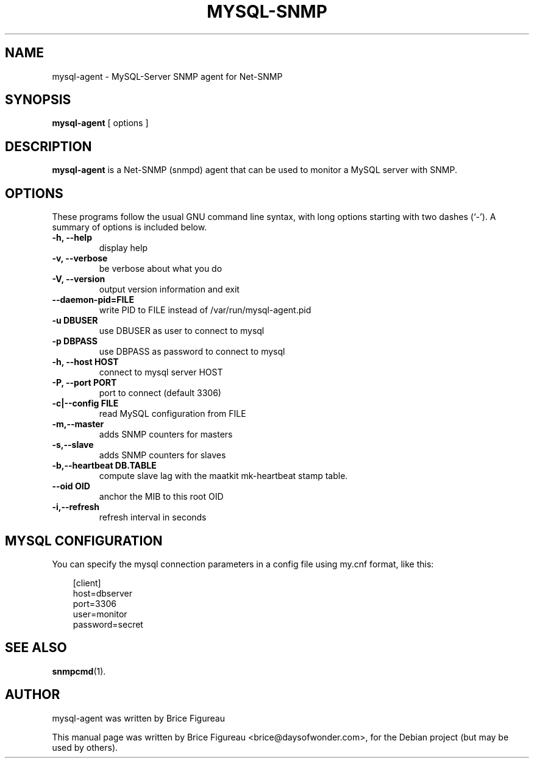 .\"                                      Hey, EMACS: -*- nroff -*-
.\" First parameter, NAME, should be all caps
.\" Second parameter, SECTION, should be 1-8, maybe w/ subsection
.\" other parameters are allowed: see man(7), man(1)
.TH MYSQL-SNMP 1 "July 17, 2008"
.\" Please adjust this date whenever revising the manpage.
.\"
.\" Some roff macros, for reference:
.\" .nh        disable hyphenation
.\" .hy        enable hyphenation
.\" .ad l      left justify
.\" .ad b      justify to both left and right margins
.\" .nf        disable filling
.\" .fi        enable filling
.\" .br        insert line break
.\" .sp <n>    insert n+1 empty lines
.\" for manpage-specific macros, see man(7)
.SH NAME
mysql-agent \- MySQL-Server SNMP agent for Net-SNMP
.SH SYNOPSIS
.B mysql-agent
.RI "[ options ]"
.SH DESCRIPTION
.B mysql-agent
is a Net-SNMP (snmpd) agent that can be used to monitor a MySQL server with SNMP. 
.PP
.\" TeX users may be more comfortable with the \fB<whatever>\fP and
.\" \fI<whatever>\fP escape sequences to invode bold face and italics, 
.\" respectively.
.SH OPTIONS
These programs follow the usual GNU command line syntax, with long
options starting with two dashes (`-').
A summary of options is included below.
.TP
.B \-h, \-\-help
display help
.TP
.B \-v, \-\-verbose
be verbose about what you do

.TP
.B \-V, \-\-version
output version information and exit

.TP
.B \-\-daemon-pid=FILE
write PID to FILE instead of /var/run/mysql-agent.pid

.TP
.B \-u DBUSER
use DBUSER as user to connect to mysql

.TP
.B \-p DBPASS
use DBPASS as password to connect to mysql

.TP
.B \-h, \-\-host HOST
connect to mysql server HOST

.TP
.B \-P, \-\-port PORT
port to connect (default 3306)

.TP
.B \-c|\-\-config FILE
read MySQL configuration from FILE

.TP
.B \-m,\-\-master
adds SNMP counters for masters

.TP
.B \-s,\-\-slave
adds SNMP counters for slaves

.TP
.B \-b,\-\-heartbeat DB.TABLE 
compute slave lag with the maatkit mk-heartbeat stamp table.

.TP
.B \-\-oid OID
anchor the MIB to this root OID

.TP
.B \-i,\-\-refresh
refresh interval in seconds

.SH MYSQL CONFIGURATION
You can specify the mysql connection parameters in a config file using 
my.cnf format, like this:

.sp
.RS 3n
.nf
[client]
host=dbserver
port=3306
user=monitor
password=secret
.fi
.RE

.SH SEE ALSO
.BR snmpcmd (1).
.br
.SH AUTHOR
mysql-agent was written by Brice Figureau
.PP
This manual page was written by Brice Figureau <brice@daysofwonder.com>,
for the Debian project (but may be used by others).
